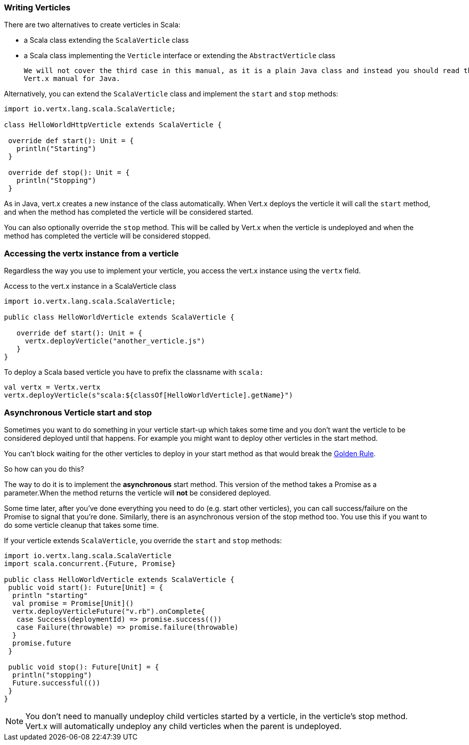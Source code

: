 === Writing Verticles

There are two alternatives to create verticles in Scala:

 * a Scala class extending the `ScalaVerticle` class
 * a Scala class implementing the `Verticle` interface or extending the `AbstractVerticle` class

 We will not cover the third case in this manual, as it is a plain Java class and instead you should read the
 Vert.x manual for Java.

Alternatively, you can extend the `ScalaVerticle` class and implement the `start` and
`stop` methods:

[source, scala]
----
import io.vertx.lang.scala.ScalaVerticle;

class HelloWorldHttpVerticle extends ScalaVerticle {

 override def start(): Unit = {
   println("Starting")
 }

 override def stop(): Unit = {
   println("Stopping")
 }
----

As in Java, vert.x creates a new instance of the class automatically.  When Vert.x deploys the verticle it will call
the `start` method, and when the method has completed the verticle will be considered started.

You can also optionally override the `stop` method. This will be called by Vert.x when the verticle is undeployed
and when the method has completed the verticle will be considered stopped.

=== Accessing the vertx instance from a verticle

Regardless the way you use to implement your verticle, you access the vert.x instance using the `vertx` field.

Access to the vert.x instance in a ScalaVerticle class
[source, scala]
----
import io.vertx.lang.scala.ScalaVerticle;

public class HelloWorldVerticle extends ScalaVerticle {

   override def start(): Unit = {
     vertx.deployVerticle("another_verticle.js")
   }
}
----

To deploy a Scala based verticle you have to prefix the classname with `scala:`
[source, scala]
----
val vertx = Vertx.vertx
vertx.deployVerticle(s"scala:${classOf[HelloWorldVerticle].getName}")
----

=== Asynchronous Verticle start and stop

Sometimes you want to do something in your verticle start-up which takes some time and you don't want the verticle to
be considered deployed until that happens. For example you might want to deploy other verticles in the start method.

You can't block waiting for the other verticles to deploy in your start method as that would break the <<golden_rule, Golden Rule>>.

So how can you do this?

The way to do it is to implement the *asynchronous* start method. This version of the method takes a Promise as a parameter.When the method returns the verticle will *not* be considered deployed.

Some time later, after you've done everything you need to do (e.g. start other verticles), you can call success/failure
on the Promise to signal that you're done. Similarly, there is an asynchronous version of the stop method too.
You use this if you want to do some verticle cleanup that takes some time.

If your verticle extends `ScalaVerticle`, you override the
`start` and
`stop` methods:

[source, scala]
----
import io.vertx.lang.scala.ScalaVerticle
import scala.concurrent.{Future, Promise}

public class HelloWorldVerticle extends ScalaVerticle {
 public void start(): Future[Unit] = {
  println "starting"
  val promise = Promise[Unit]()
  vertx.deployVerticleFuture("v.rb").onComplete{
   case Success(deploymentId) => promise.success(())
   case Failure(throwable) => promise.failure(throwable)
  }
  promise.future
 }

 public void stop(): Future[Unit] = {
  println("stopping")
  Future.successful(())
 }
}
----

NOTE: You don't need to manually undeploy child verticles started by a verticle, in the verticle's stop method.
Vert.x will automatically undeploy any child verticles when the parent is undeployed.
